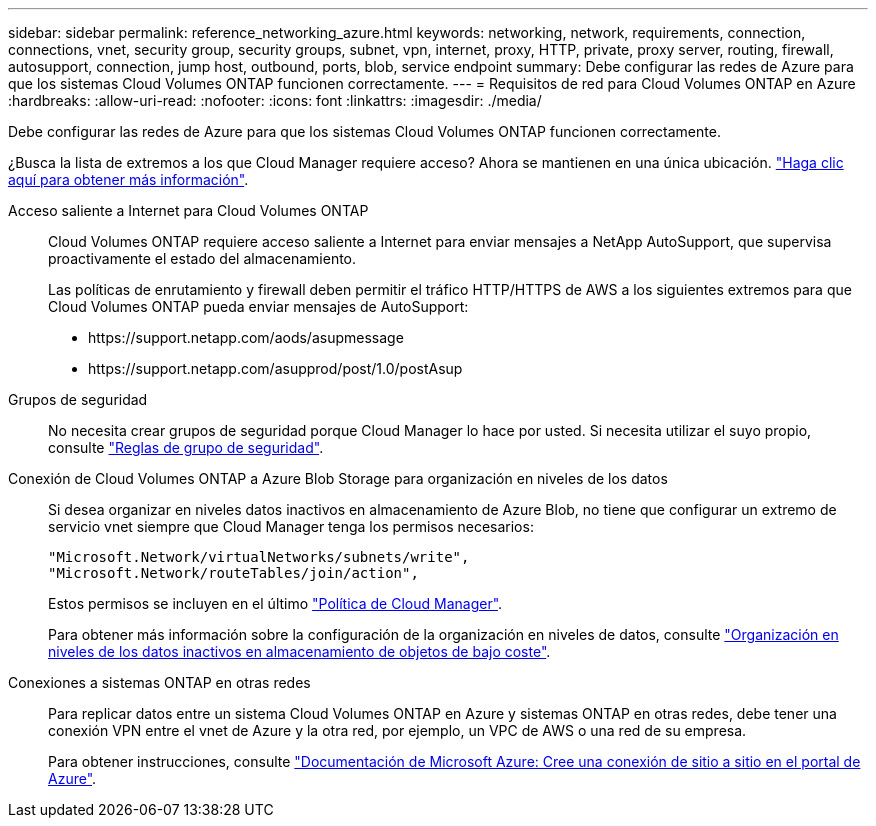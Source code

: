 ---
sidebar: sidebar 
permalink: reference_networking_azure.html 
keywords: networking, network, requirements, connection, connections, vnet, security group, security groups, subnet, vpn, internet, proxy, HTTP, private, proxy server, routing, firewall, autosupport, connection, jump host, outbound, ports, blob, service endpoint 
summary: Debe configurar las redes de Azure para que los sistemas Cloud Volumes ONTAP funcionen correctamente. 
---
= Requisitos de red para Cloud Volumes ONTAP en Azure
:hardbreaks:
:allow-uri-read: 
:nofooter: 
:icons: font
:linkattrs: 
:imagesdir: ./media/


[role="lead"]
Debe configurar las redes de Azure para que los sistemas Cloud Volumes ONTAP funcionen correctamente.

****
¿Busca la lista de extremos a los que Cloud Manager requiere acceso? Ahora se mantienen en una única ubicación. link:reference_networking_cloud_manager.html["Haga clic aquí para obtener más información"].

****
Acceso saliente a Internet para Cloud Volumes ONTAP:: Cloud Volumes ONTAP requiere acceso saliente a Internet para enviar mensajes a NetApp AutoSupport, que supervisa proactivamente el estado del almacenamiento.
+
--
Las políticas de enrutamiento y firewall deben permitir el tráfico HTTP/HTTPS de AWS a los siguientes extremos para que Cloud Volumes ONTAP pueda enviar mensajes de AutoSupport:

* \https://support.netapp.com/aods/asupmessage
* \https://support.netapp.com/asupprod/post/1.0/postAsup


--
Grupos de seguridad:: No necesita crear grupos de seguridad porque Cloud Manager lo hace por usted. Si necesita utilizar el suyo propio, consulte link:reference_security_groups_azure.html["Reglas de grupo de seguridad"].
Conexión de Cloud Volumes ONTAP a Azure Blob Storage para organización en niveles de los datos:: Si desea organizar en niveles datos inactivos en almacenamiento de Azure Blob, no tiene que configurar un extremo de servicio vnet siempre que Cloud Manager tenga los permisos necesarios:
+
--
[source, json]
----
"Microsoft.Network/virtualNetworks/subnets/write",
"Microsoft.Network/routeTables/join/action",
----
Estos permisos se incluyen en el último https://mysupport.netapp.com/cloudontap/iampolicies["Política de Cloud Manager"].

Para obtener más información sobre la configuración de la organización en niveles de datos, consulte link:task_tiering.html["Organización en niveles de los datos inactivos en almacenamiento de objetos de bajo coste"].

--
Conexiones a sistemas ONTAP en otras redes:: Para replicar datos entre un sistema Cloud Volumes ONTAP en Azure y sistemas ONTAP en otras redes, debe tener una conexión VPN entre el vnet de Azure y la otra red, por ejemplo, un VPC de AWS o una red de su empresa.
+
--
Para obtener instrucciones, consulte https://docs.microsoft.com/en-us/azure/vpn-gateway/vpn-gateway-howto-site-to-site-resource-manager-portal["Documentación de Microsoft Azure: Cree una conexión de sitio a sitio en el portal de Azure"^].

--

